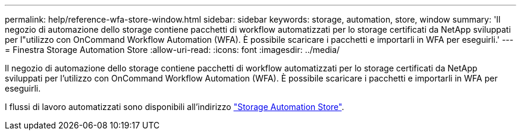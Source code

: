 ---
permalink: help/reference-wfa-store-window.html 
sidebar: sidebar 
keywords: storage, automation, store, window 
summary: 'Il negozio di automazione dello storage contiene pacchetti di workflow automatizzati per lo storage certificati da NetApp sviluppati per l"utilizzo con OnCommand Workflow Automation (WFA). È possibile scaricare i pacchetti e importarli in WFA per eseguirli.' 
---
= Finestra Storage Automation Store
:allow-uri-read: 
:icons: font
:imagesdir: ../media/


[role="lead"]
Il negozio di automazione dello storage contiene pacchetti di workflow automatizzati per lo storage certificati da NetApp sviluppati per l'utilizzo con OnCommand Workflow Automation (WFA). È possibile scaricare i pacchetti e importarli in WFA per eseguirli.

I flussi di lavoro automatizzati sono disponibili all'indirizzo https://automationstore.netapp.com["Storage Automation Store"^].

